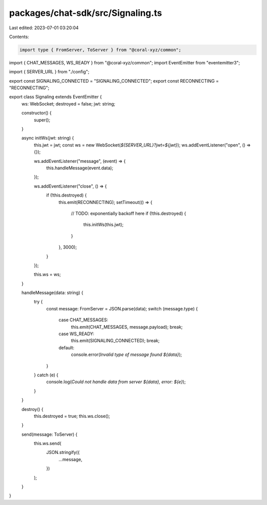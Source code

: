 packages/chat-sdk/src/Signaling.ts
==================================

Last edited: 2023-07-01 03:20:04

Contents:

.. code-block:: ts

    import type { FromServer, ToServer } from "@coral-xyz/common";
import { CHAT_MESSAGES, WS_READY } from "@coral-xyz/common";
import EventEmitter from "eventemitter3";

import { SERVER_URL } from "./config";

export const SIGNALING_CONNECTED = "SIGNALING_CONNECTED";
export const RECONNECTING = "RECONNECTING";

export class Signaling extends EventEmitter {
  ws: WebSocket;
  destroyed = false;
  jwt: string;

  constructor() {
    super();
  }

  async initWs(jwt: string) {
    this.jwt = jwt;
    const ws = new WebSocket(`${SERVER_URL}?jwt=${jwt}`);
    ws.addEventListener("open", () => {});

    ws.addEventListener("message", (event) => {
      this.handleMessage(event.data);
    });

    ws.addEventListener("close", () => {
      if (!this.destroyed) {
        this.emit(RECONNECTING);
        setTimeout(() => {
          // TODO: exponentially backoff here
          if (!this.destroyed) {
            this.initWs(this.jwt);
          }
        }, 3000);
      }
    });

    this.ws = ws;
  }

  handleMessage(data: string) {
    try {
      const message: FromServer = JSON.parse(data);
      switch (message.type) {
        case CHAT_MESSAGES:
          this.emit(CHAT_MESSAGES, message.payload);
          break;
        case WS_READY:
          this.emit(SIGNALING_CONNECTED);
          break;
        default:
          console.error(`Invalid type of message found ${data}`);
      }
    } catch (e) {
      console.log(`Could not handle data from server ${data}, error: ${e}`);
    }
  }

  destroy() {
    this.destroyed = true;
    this.ws.close();
  }

  send(message: ToServer) {
    this.ws.send(
      JSON.stringify({
        ...message,
      })
    );
  }
}


